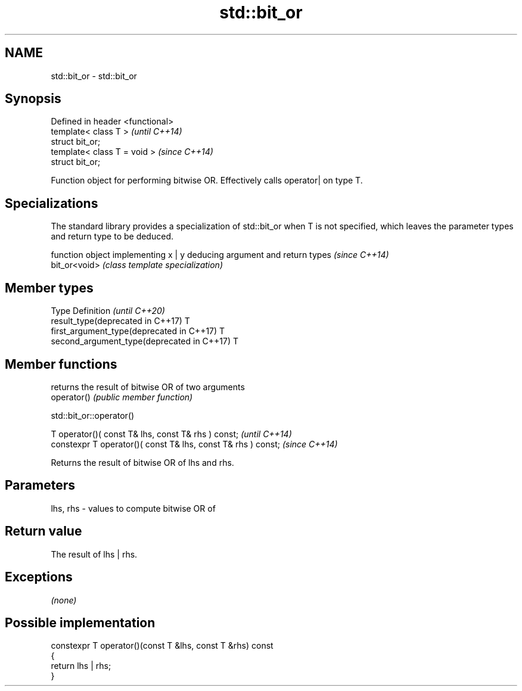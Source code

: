 .TH std::bit_or 3 "2020.03.24" "http://cppreference.com" "C++ Standard Libary"
.SH NAME
std::bit_or \- std::bit_or

.SH Synopsis

  Defined in header <functional>
  template< class T >             \fI(until C++14)\fP
  struct bit_or;
  template< class T = void >      \fI(since C++14)\fP
  struct bit_or;

  Function object for performing bitwise OR. Effectively calls operator| on type T.

.SH Specializations


  The standard library provides a specialization of std::bit_or when T is not specified, which leaves the parameter types and return type to be deduced.

               function object implementing x | y deducing argument and return types                                                                     \fI(since C++14)\fP
  bit_or<void> \fI(class template specialization)\fP




.SH Member types


  Type                                      Definition \fI(until C++20)\fP
  result_type(deprecated in C++17)          T
  first_argument_type(deprecated in C++17)  T
  second_argument_type(deprecated in C++17) T



.SH Member functions


             returns the result of bitwise OR of two arguments
  operator() \fI(public member function)\fP


   std::bit_or::operator()


  T operator()( const T& lhs, const T& rhs ) const;            \fI(until C++14)\fP
  constexpr T operator()( const T& lhs, const T& rhs ) const;  \fI(since C++14)\fP

  Returns the result of bitwise OR of lhs and rhs.

.SH Parameters


  lhs, rhs - values to compute bitwise OR of


.SH Return value

  The result of lhs | rhs.

.SH Exceptions

  \fI(none)\fP

.SH Possible implementation



    constexpr T operator()(const T &lhs, const T &rhs) const
    {
        return lhs | rhs;
    }





